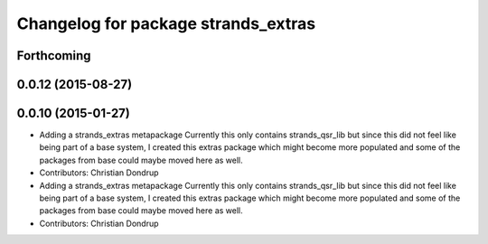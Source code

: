 ^^^^^^^^^^^^^^^^^^^^^^^^^^^^^^^^^^^^
Changelog for package strands_extras
^^^^^^^^^^^^^^^^^^^^^^^^^^^^^^^^^^^^

Forthcoming
-----------

0.0.12 (2015-08-27)
-------------------

0.0.10 (2015-01-27)
-------------------
* Adding a strands_extras metapackage
  Currently this only contains strands_qsr_lib but since this did not feel like being part of a base system, I created this extras package which might become more populated and some of the packages from base could maybe moved here as well.
* Contributors: Christian Dondrup

* Adding a strands_extras metapackage
  Currently this only contains strands_qsr_lib but since this did not feel like being part of a base system, I created this extras package which might become more populated and some of the packages from base could maybe moved here as well.
* Contributors: Christian Dondrup

